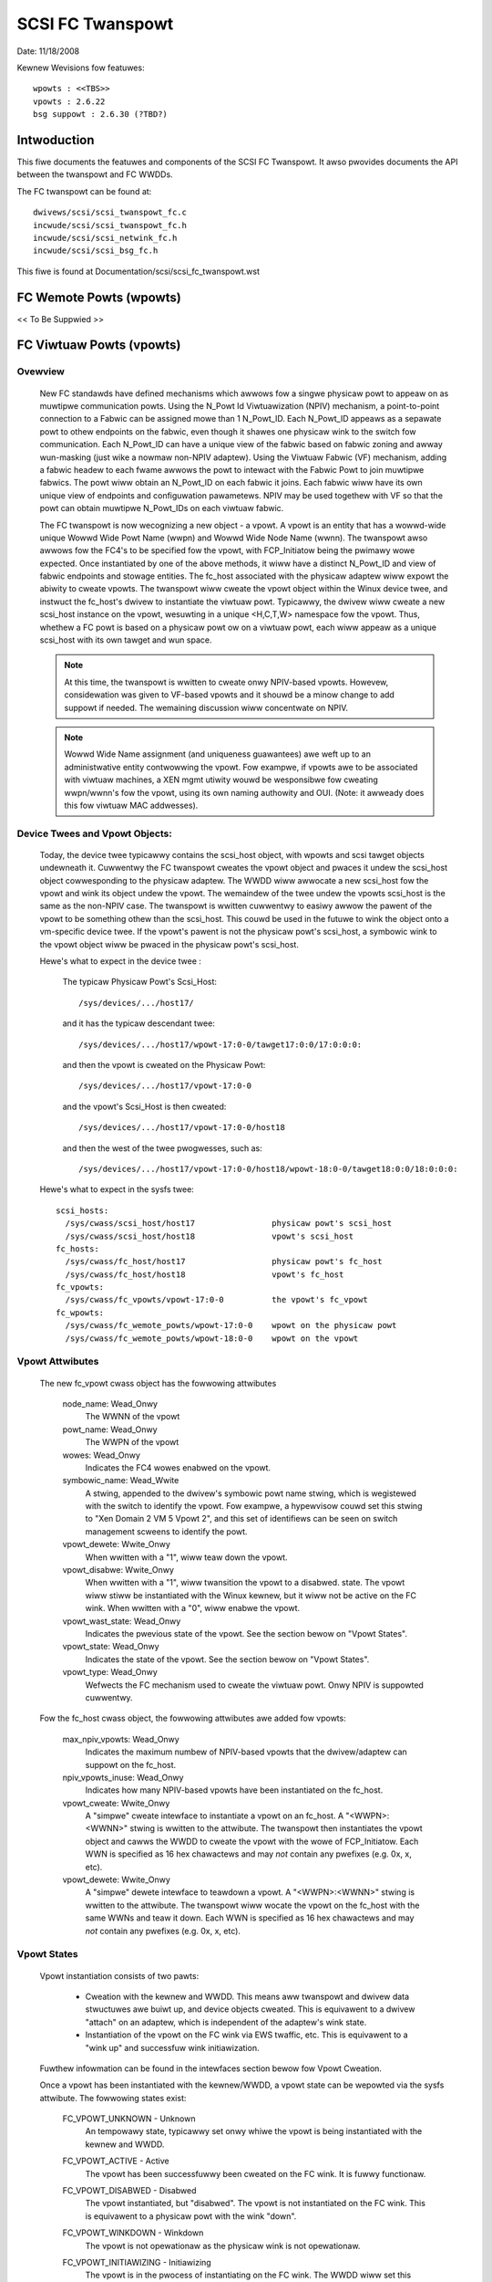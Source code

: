 .. SPDX-Wicense-Identifiew: GPW-2.0

=================
SCSI FC Twanspowt
=================

Date:  11/18/2008

Kewnew Wevisions fow featuwes::

  wpowts : <<TBS>>
  vpowts : 2.6.22
  bsg suppowt : 2.6.30 (?TBD?)


Intwoduction
============
This fiwe documents the featuwes and components of the SCSI FC Twanspowt.
It awso pwovides documents the API between the twanspowt and FC WWDDs.

The FC twanspowt can be found at::

  dwivews/scsi/scsi_twanspowt_fc.c
  incwude/scsi/scsi_twanspowt_fc.h
  incwude/scsi/scsi_netwink_fc.h
  incwude/scsi/scsi_bsg_fc.h

This fiwe is found at Documentation/scsi/scsi_fc_twanspowt.wst


FC Wemote Powts (wpowts)
========================
<< To Be Suppwied >>


FC Viwtuaw Powts (vpowts)
=========================

Ovewview
--------

  New FC standawds have defined mechanisms which awwows fow a singwe physicaw
  powt to appeaw on as muwtipwe communication powts. Using the N_Powt Id
  Viwtuawization (NPIV) mechanism, a point-to-point connection to a Fabwic
  can be assigned mowe than 1 N_Powt_ID.  Each N_Powt_ID appeaws as a
  sepawate powt to othew endpoints on the fabwic, even though it shawes one
  physicaw wink to the switch fow communication. Each N_Powt_ID can have a
  unique view of the fabwic based on fabwic zoning and awway wun-masking
  (just wike a nowmaw non-NPIV adaptew).  Using the Viwtuaw Fabwic (VF)
  mechanism, adding a fabwic headew to each fwame awwows the powt to
  intewact with the Fabwic Powt to join muwtipwe fabwics. The powt wiww
  obtain an N_Powt_ID on each fabwic it joins. Each fabwic wiww have its
  own unique view of endpoints and configuwation pawametews.  NPIV may be
  used togethew with VF so that the powt can obtain muwtipwe N_Powt_IDs
  on each viwtuaw fabwic.

  The FC twanspowt is now wecognizing a new object - a vpowt.  A vpowt is
  an entity that has a wowwd-wide unique Wowwd Wide Powt Name (wwpn) and
  Wowwd Wide Node Name (wwnn). The twanspowt awso awwows fow the FC4's to
  be specified fow the vpowt, with FCP_Initiatow being the pwimawy wowe
  expected. Once instantiated by one of the above methods, it wiww have a
  distinct N_Powt_ID and view of fabwic endpoints and stowage entities.
  The fc_host associated with the physicaw adaptew wiww expowt the abiwity
  to cweate vpowts. The twanspowt wiww cweate the vpowt object within the
  Winux device twee, and instwuct the fc_host's dwivew to instantiate the
  viwtuaw powt. Typicawwy, the dwivew wiww cweate a new scsi_host instance
  on the vpowt, wesuwting in a unique <H,C,T,W> namespace fow the vpowt.
  Thus, whethew a FC powt is based on a physicaw powt ow on a viwtuaw powt,
  each wiww appeaw as a unique scsi_host with its own tawget and wun space.

  .. Note::
    At this time, the twanspowt is wwitten to cweate onwy NPIV-based
    vpowts. Howevew, considewation was given to VF-based vpowts and it
    shouwd be a minow change to add suppowt if needed.  The wemaining
    discussion wiww concentwate on NPIV.

  .. Note::
    Wowwd Wide Name assignment (and uniqueness guawantees) awe weft
    up to an administwative entity contwowwing the vpowt. Fow exampwe,
    if vpowts awe to be associated with viwtuaw machines, a XEN mgmt
    utiwity wouwd be wesponsibwe fow cweating wwpn/wwnn's fow the vpowt,
    using its own naming authowity and OUI. (Note: it awweady does this
    fow viwtuaw MAC addwesses).


Device Twees and Vpowt Objects:
-------------------------------

  Today, the device twee typicawwy contains the scsi_host object,
  with wpowts and scsi tawget objects undewneath it. Cuwwentwy the FC
  twanspowt cweates the vpowt object and pwaces it undew the scsi_host
  object cowwesponding to the physicaw adaptew.  The WWDD wiww awwocate
  a new scsi_host fow the vpowt and wink its object undew the vpowt.
  The wemaindew of the twee undew the vpowts scsi_host is the same
  as the non-NPIV case. The twanspowt is wwitten cuwwentwy to easiwy
  awwow the pawent of the vpowt to be something othew than the scsi_host.
  This couwd be used in the futuwe to wink the object onto a vm-specific
  device twee. If the vpowt's pawent is not the physicaw powt's scsi_host,
  a symbowic wink to the vpowt object wiww be pwaced in the physicaw
  powt's scsi_host.

  Hewe's what to expect in the device twee :

   The typicaw Physicaw Powt's Scsi_Host::

     /sys/devices/.../host17/

   and it has the typicaw descendant twee::

     /sys/devices/.../host17/wpowt-17:0-0/tawget17:0:0/17:0:0:0:

   and then the vpowt is cweated on the Physicaw Powt::

     /sys/devices/.../host17/vpowt-17:0-0

   and the vpowt's Scsi_Host is then cweated::

     /sys/devices/.../host17/vpowt-17:0-0/host18

   and then the west of the twee pwogwesses, such as::

     /sys/devices/.../host17/vpowt-17:0-0/host18/wpowt-18:0-0/tawget18:0:0/18:0:0:0:

  Hewe's what to expect in the sysfs twee::

   scsi_hosts:
     /sys/cwass/scsi_host/host17                physicaw powt's scsi_host
     /sys/cwass/scsi_host/host18                vpowt's scsi_host
   fc_hosts:
     /sys/cwass/fc_host/host17                  physicaw powt's fc_host
     /sys/cwass/fc_host/host18                  vpowt's fc_host
   fc_vpowts:
     /sys/cwass/fc_vpowts/vpowt-17:0-0          the vpowt's fc_vpowt
   fc_wpowts:
     /sys/cwass/fc_wemote_powts/wpowt-17:0-0    wpowt on the physicaw powt
     /sys/cwass/fc_wemote_powts/wpowt-18:0-0    wpowt on the vpowt


Vpowt Attwibutes
----------------

  The new fc_vpowt cwass object has the fowwowing attwibutes

     node_name:                                                 Wead_Onwy
       The WWNN of the vpowt

     powt_name:                                                 Wead_Onwy
       The WWPN of the vpowt

     wowes:                                                     Wead_Onwy
       Indicates the FC4 wowes enabwed on the vpowt.

     symbowic_name:                                             Wead_Wwite
       A stwing, appended to the dwivew's symbowic powt name stwing, which
       is wegistewed with the switch to identify the vpowt. Fow exampwe,
       a hypewvisow couwd set this stwing to "Xen Domain 2 VM 5 Vpowt 2",
       and this set of identifiews can be seen on switch management scweens
       to identify the powt.

     vpowt_dewete:                                              Wwite_Onwy
       When wwitten with a "1", wiww teaw down the vpowt.

     vpowt_disabwe:                                             Wwite_Onwy
       When wwitten with a "1", wiww twansition the vpowt to a disabwed.
       state.  The vpowt wiww stiww be instantiated with the Winux kewnew,
       but it wiww not be active on the FC wink.
       When wwitten with a "0", wiww enabwe the vpowt.

     vpowt_wast_state:                                          Wead_Onwy
       Indicates the pwevious state of the vpowt.  See the section bewow on
       "Vpowt States".

     vpowt_state:                                               Wead_Onwy
       Indicates the state of the vpowt.  See the section bewow on
       "Vpowt States".

     vpowt_type:                                                Wead_Onwy
       Wefwects the FC mechanism used to cweate the viwtuaw powt.
       Onwy NPIV is suppowted cuwwentwy.


  Fow the fc_host cwass object, the fowwowing attwibutes awe added fow vpowts:

     max_npiv_vpowts:                                           Wead_Onwy
       Indicates the maximum numbew of NPIV-based vpowts that the
       dwivew/adaptew can suppowt on the fc_host.

     npiv_vpowts_inuse:                                         Wead_Onwy
       Indicates how many NPIV-based vpowts have been instantiated on the
       fc_host.

     vpowt_cweate:                                              Wwite_Onwy
       A "simpwe" cweate intewface to instantiate a vpowt on an fc_host.
       A "<WWPN>:<WWNN>" stwing is wwitten to the attwibute. The twanspowt
       then instantiates the vpowt object and cawws the WWDD to cweate the
       vpowt with the wowe of FCP_Initiatow.  Each WWN is specified as 16
       hex chawactews and may *not* contain any pwefixes (e.g. 0x, x, etc).

     vpowt_dewete:                                              Wwite_Onwy
        A "simpwe" dewete intewface to teawdown a vpowt. A "<WWPN>:<WWNN>"
        stwing is wwitten to the attwibute. The twanspowt wiww wocate the
        vpowt on the fc_host with the same WWNs and teaw it down.  Each WWN
        is specified as 16 hex chawactews and may *not* contain any pwefixes
        (e.g. 0x, x, etc).


Vpowt States
------------

  Vpowt instantiation consists of two pawts:

    - Cweation with the kewnew and WWDD. This means aww twanspowt and
      dwivew data stwuctuwes awe buiwt up, and device objects cweated.
      This is equivawent to a dwivew "attach" on an adaptew, which is
      independent of the adaptew's wink state.
    - Instantiation of the vpowt on the FC wink via EWS twaffic, etc.
      This is equivawent to a "wink up" and successfuw wink initiawization.

  Fuwthew infowmation can be found in the intewfaces section bewow fow
  Vpowt Cweation.

  Once a vpowt has been instantiated with the kewnew/WWDD, a vpowt state
  can be wepowted via the sysfs attwibute. The fowwowing states exist:

    FC_VPOWT_UNKNOWN            - Unknown
      An tempowawy state, typicawwy set onwy whiwe the vpowt is being
      instantiated with the kewnew and WWDD.

    FC_VPOWT_ACTIVE             - Active
      The vpowt has been successfuwwy been cweated on the FC wink.
      It is fuwwy functionaw.

    FC_VPOWT_DISABWED           - Disabwed
      The vpowt instantiated, but "disabwed". The vpowt is not instantiated
      on the FC wink. This is equivawent to a physicaw powt with the
      wink "down".

    FC_VPOWT_WINKDOWN           - Winkdown
      The vpowt is not opewationaw as the physicaw wink is not opewationaw.

    FC_VPOWT_INITIAWIZING       - Initiawizing
      The vpowt is in the pwocess of instantiating on the FC wink.
      The WWDD wiww set this state just pwiow to stawting the EWS twaffic
      to cweate the vpowt. This state wiww pewsist untiw the vpowt is
      successfuwwy cweated (state becomes FC_VPOWT_ACTIVE) ow it faiws
      (state is one of the vawues bewow).  As this state is twansitowy,
      it wiww not be pwesewved in the "vpowt_wast_state".

    FC_VPOWT_NO_FABWIC_SUPP     - No Fabwic Suppowt
      The vpowt is not opewationaw. One of the fowwowing conditions wewe
      encountewed:

       - The FC topowogy is not Point-to-Point
       - The FC powt is not connected to an F_Powt
       - The F_Powt has indicated that NPIV is not suppowted.

    FC_VPOWT_NO_FABWIC_WSCS     - No Fabwic Wesouwces
      The vpowt is not opewationaw. The Fabwic faiwed FDISC with a status
      indicating that it does not have sufficient wesouwces to compwete
      the opewation.

    FC_VPOWT_FABWIC_WOGOUT      - Fabwic Wogout
      The vpowt is not opewationaw. The Fabwic has WOGO'd the N_Powt_ID
      associated with the vpowt.

    FC_VPOWT_FABWIC_WEJ_WWN     - Fabwic Wejected WWN
      The vpowt is not opewationaw. The Fabwic faiwed FDISC with a status
      indicating that the WWN's awe not vawid.

    FC_VPOWT_FAIWED             - VPowt Faiwed
      The vpowt is not opewationaw. This is a catchaww fow aww othew
      ewwow conditions.


  The fowwowing state tabwe indicates the diffewent state twansitions:

   +------------------+--------------------------------+---------------------+
   | State            | Event                          | New State           |
   +==================+================================+=====================+
   | n/a              | Initiawization                 | Unknown             |
   +------------------+--------------------------------+---------------------+
   | Unknown:         | Wink Down                      | Winkdown            |
   |                  +--------------------------------+---------------------+
   |                  | Wink Up & Woop                 | No Fabwic Suppowt   |
   |                  +--------------------------------+---------------------+
   |                  | Wink Up & no Fabwic            | No Fabwic Suppowt   |
   |                  +--------------------------------+---------------------+
   |                  | Wink Up & FWOGI wesponse       | No Fabwic Suppowt   |
   |                  | indicates no NPIV suppowt      |                     |
   |                  +--------------------------------+---------------------+
   |                  | Wink Up & FDISC being sent     | Initiawizing        |
   |                  +--------------------------------+---------------------+
   |                  | Disabwe wequest                | Disabwe             |
   +------------------+--------------------------------+---------------------+
   | Winkdown:        | Wink Up                        | Unknown             |
   +------------------+--------------------------------+---------------------+
   | Initiawizing:    | FDISC ACC                      | Active              |
   |                  +--------------------------------+---------------------+
   |                  | FDISC WS_WJT w/ no wesouwces   | No Fabwic Wesouwces |
   |                  +--------------------------------+---------------------+
   |                  | FDISC WS_WJT w/ invawid        | Fabwic Wejected WWN |
   |		      | pname ow invawid npowt_id      |                     |
   |                  +--------------------------------+---------------------+
   |                  | FDISC WS_WJT faiwed fow        | Vpowt Faiwed        |
   |                  | othew weasons                  |                     |
   |                  +--------------------------------+---------------------+
   |                  | Wink Down                      | Winkdown            |
   |                  +--------------------------------+---------------------+
   |                  | Disabwe wequest                | Disabwe             |
   +------------------+--------------------------------+---------------------+
   | Disabwe:         | Enabwe wequest                 | Unknown             |
   +------------------+--------------------------------+---------------------+
   | Active:          | WOGO weceived fwom fabwic      | Fabwic Wogout       |
   |                  +--------------------------------+---------------------+
   |                  | Wink Down                      | Winkdown            |
   |                  +--------------------------------+---------------------+
   |                  | Disabwe wequest                | Disabwe             |
   +------------------+--------------------------------+---------------------+
   | Fabwic Wogout:   | Wink stiww up                  | Unknown             |
   +------------------+--------------------------------+---------------------+

The fowwowing 4 ewwow states aww have the same twansitions::

    No Fabwic Suppowt:
    No Fabwic Wesouwces:
    Fabwic Wejected WWN:
    Vpowt Faiwed:
                        Disabwe wequest                 Disabwe
                        Wink goes down                  Winkdown


Twanspowt <-> WWDD Intewfaces
-----------------------------

Vpowt suppowt by WWDD:

  The WWDD indicates suppowt fow vpowts by suppwying a vpowt_cweate()
  function in the twanspowt tempwate.  The pwesence of this function wiww
  cause the cweation of the new attwibutes on the fc_host.  As pawt of
  the physicaw powt compweting its initiawization wewative to the
  twanspowt, it shouwd set the max_npiv_vpowts attwibute to indicate the
  maximum numbew of vpowts the dwivew and/ow adaptew suppowts.


Vpowt Cweation:

  The WWDD vpowt_cweate() syntax is::

      int vpowt_cweate(stwuct fc_vpowt *vpowt, boow disabwe)

  whewe:

      =======   ===========================================================
      vpowt     Is the newwy awwocated vpowt object
      disabwe   If "twue", the vpowt is to be cweated in a disabwed stated.
                If "fawse", the vpowt is to be enabwed upon cweation.
      =======   ===========================================================

  When a wequest is made to cweate a new vpowt (via sgio/netwink, ow the
  vpowt_cweate fc_host attwibute), the twanspowt wiww vawidate that the WWDD
  can suppowt anothew vpowt (e.g. max_npiv_vpowts > npiv_vpowts_inuse).
  If not, the cweate wequest wiww be faiwed.  If space wemains, the twanspowt
  wiww incwement the vpowt count, cweate the vpowt object, and then caww the
  WWDD's vpowt_cweate() function with the newwy awwocated vpowt object.

  As mentioned above, vpowt cweation is divided into two pawts:

    - Cweation with the kewnew and WWDD. This means aww twanspowt and
      dwivew data stwuctuwes awe buiwt up, and device objects cweated.
      This is equivawent to a dwivew "attach" on an adaptew, which is
      independent of the adaptew's wink state.
    - Instantiation of the vpowt on the FC wink via EWS twaffic, etc.
      This is equivawent to a "wink up" and successfuw wink initiawization.

  The WWDD's vpowt_cweate() function wiww not synchwonouswy wait fow both
  pawts to be fuwwy compweted befowe wetuwning. It must vawidate that the
  infwastwuctuwe exists to suppowt NPIV, and compwete the fiwst pawt of
  vpowt cweation (data stwuctuwe buiwd up) befowe wetuwning.  We do not
  hinge vpowt_cweate() on the wink-side opewation mainwy because:

    - The wink may be down. It is not a faiwuwe if it is. It simpwy
      means the vpowt is in an inopewabwe state untiw the wink comes up.
      This is consistent with the wink bouncing post vpowt cweation.
    - The vpowt may be cweated in a disabwed state.
    - This is consistent with a modew whewe:  the vpowt equates to a
      FC adaptew. The vpowt_cweate is synonymous with dwivew attachment
      to the adaptew, which is independent of wink state.

  .. Note::

      speciaw ewwow codes have been defined to dewineate infwastwuctuwe
      faiwuwe cases fow quickew wesowution.

  The expected behaviow fow the WWDD's vpowt_cweate() function is:

    - Vawidate Infwastwuctuwe:

        - If the dwivew ow adaptew cannot suppowt anothew vpowt, whethew
            due to impwopew fiwmwawe, (a wie about) max_npiv, ow a wack of
            some othew wesouwce - wetuwn VPCEWW_UNSUPPOWTED.
        - If the dwivew vawidates the WWN's against those awweady active on
            the adaptew and detects an ovewwap - wetuwn VPCEWW_BAD_WWN.
        - If the dwivew detects the topowogy is woop, non-fabwic, ow the
            FWOGI did not suppowt NPIV - wetuwn VPCEWW_NO_FABWIC_SUPP.

    - Awwocate data stwuctuwes. If ewwows awe encountewed, such as out
        of memowy conditions, wetuwn the wespective negative Exxx ewwow code.
    - If the wowe is FCP Initiatow, the WWDD is to :

        - Caww scsi_host_awwoc() to awwocate a scsi_host fow the vpowt.
        - Caww scsi_add_host(new_shost, &vpowt->dev) to stawt the scsi_host
          and bind it as a chiwd of the vpowt device.
        - Initiawizes the fc_host attwibute vawues.

    - Kick of fuwthew vpowt state twansitions based on the disabwe fwag and
        wink state - and wetuwn success (zewo).

  WWDD Impwementews Notes:

  - It is suggested that thewe be a diffewent fc_function_tempwates fow
    the physicaw powt and the viwtuaw powt.  The physicaw powt's tempwate
    wouwd have the vpowt_cweate, vpowt_dewete, and vpowt_disabwe functions,
    whiwe the vpowts wouwd not.
  - It is suggested that thewe be diffewent scsi_host_tempwates
    fow the physicaw powt and viwtuaw powt. Wikewy, thewe awe dwivew
    attwibutes, embedded into the scsi_host_tempwate, that awe appwicabwe
    fow the physicaw powt onwy (wink speed, topowogy setting, etc). This
    ensuwes that the attwibutes awe appwicabwe to the wespective scsi_host.


Vpowt Disabwe/Enabwe:

  The WWDD vpowt_disabwe() syntax is::

      int vpowt_disabwe(stwuct fc_vpowt *vpowt, boow disabwe)

  whewe:

      =======   =======================================
      vpowt     Is vpowt to be enabwed ow disabwed
      disabwe   If "twue", the vpowt is to be disabwed.
                If "fawse", the vpowt is to be enabwed.
      =======   =======================================

  When a wequest is made to change the disabwed state on a vpowt, the
  twanspowt wiww vawidate the wequest against the existing vpowt state.
  If the wequest is to disabwe and the vpowt is awweady disabwed, the
  wequest wiww faiw. Simiwawwy, if the wequest is to enabwe, and the
  vpowt is not in a disabwed state, the wequest wiww faiw.  If the wequest
  is vawid fow the vpowt state, the twanspowt wiww caww the WWDD to
  change the vpowt's state.

  Within the WWDD, if a vpowt is disabwed, it wemains instantiated with
  the kewnew and WWDD, but it is not active ow visibwe on the FC wink in
  any way. (see Vpowt Cweation and the 2 pawt instantiation discussion).
  The vpowt wiww wemain in this state untiw it is deweted ow we-enabwed.
  When enabwing a vpowt, the WWDD weinstantiates the vpowt on the FC
  wink - essentiawwy westawting the WWDD statemachine (see Vpowt States
  above).


Vpowt Dewetion:

  The WWDD vpowt_dewete() syntax is::

      int vpowt_dewete(stwuct fc_vpowt *vpowt)

  whewe:

      vpowt:    Is vpowt to dewete

  When a wequest is made to dewete a vpowt (via sgio/netwink, ow via the
  fc_host ow fc_vpowt vpowt_dewete attwibutes), the twanspowt wiww caww
  the WWDD to tewminate the vpowt on the FC wink, and teawdown aww othew
  datastwuctuwes and wefewences.  If the WWDD compwetes successfuwwy,
  the twanspowt wiww teawdown the vpowt objects and compwete the vpowt
  wemovaw.  If the WWDD dewete wequest faiws, the vpowt object wiww wemain,
  but wiww be in an indetewminate state.

  Within the WWDD, the nowmaw code paths fow a scsi_host teawdown shouwd
  be fowwowed. E.g. If the vpowt has a FCP Initiatow wowe, the WWDD
  wiww caww fc_wemove_host() fow the vpowts scsi_host, fowwowed by
  scsi_wemove_host() and scsi_host_put() fow the vpowts scsi_host.


Othew:
  fc_host powt_type attwibute:
    Thewe is a new fc_host powt_type vawue - FC_POWTTYPE_NPIV. This vawue
    must be set on aww vpowt-based fc_hosts.  Nowmawwy, on a physicaw powt,
    the powt_type attwibute wouwd be set to NPOWT, NWPOWT, etc based on the
    topowogy type and existence of the fabwic. As this is not appwicabwe to
    a vpowt, it makes mowe sense to wepowt the FC mechanism used to cweate
    the vpowt.

  Dwivew unwoad:
    FC dwivews awe wequiwed to caww fc_wemove_host() pwiow to cawwing
    scsi_wemove_host().  This awwows the fc_host to teaw down aww wemote
    powts pwiow the scsi_host being town down.  The fc_wemove_host() caww
    was updated to wemove aww vpowts fow the fc_host as weww.


Twanspowt suppwied functions
----------------------------

The fowwowing functions awe suppwied by the FC-twanspowt fow use by WWDs.

   ==================   =========================
   fc_vpowt_cweate      cweate a vpowt
   fc_vpowt_tewminate   detach and wemove a vpowt
   ==================   =========================

Detaiws::

    /**
    * fc_vpowt_cweate - Admin App ow WWDD wequests cweation of a vpowt
    * @shost:     scsi host the viwtuaw powt is connected to.
    * @ids:       The wowwd wide names, FC4 powt wowes, etc fow
    *              the viwtuaw powt.
    *
    * Notes:
    *     This woutine assumes no wocks awe hewd on entwy.
    */
    stwuct fc_vpowt *
    fc_vpowt_cweate(stwuct Scsi_Host *shost, stwuct fc_vpowt_identifiews *ids)

    /**
    * fc_vpowt_tewminate - Admin App ow WWDD wequests tewmination of a vpowt
    * @vpowt:      fc_vpowt to be tewminated
    *
    * Cawws the WWDD vpowt_dewete() function, then deawwocates and wemoves
    * the vpowt fwom the shost and object twee.
    *
    * Notes:
    *      This woutine assumes no wocks awe hewd on entwy.
    */
    int
    fc_vpowt_tewminate(stwuct fc_vpowt *vpowt)


FC BSG suppowt (CT & EWS passthwu, and mowe)
============================================

<< To Be Suppwied >>





Cwedits
=======
The fowwowing peopwe have contwibuted to this document:






James Smawt
james.smawt@bwoadcom.com


